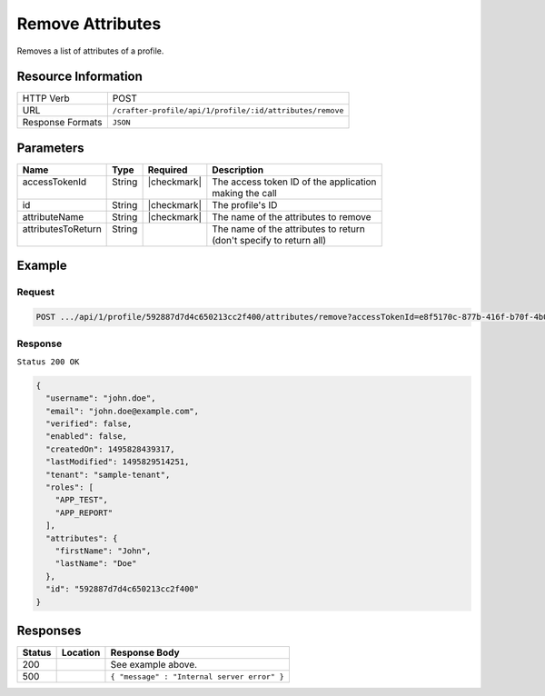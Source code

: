 .. .. include:: /includes/unicode-checkmark.rst

.. _crafter-profile-api-profile-attributes-remove:

=================
Remove Attributes
=================

Removes a list of attributes of a profile.

--------------------
Resource Information
--------------------

+----------------------------+-------------------------------------------------------------------+
|| HTTP Verb                 || POST                                                             |
+----------------------------+-------------------------------------------------------------------+
|| URL                       || ``/crafter-profile/api/1/profile/:id/attributes/remove``         |
+----------------------------+-------------------------------------------------------------------+
|| Response Formats          || ``JSON``                                                         |
+----------------------------+-------------------------------------------------------------------+

----------
Parameters
----------

+---------------------+-------------+---------------+----------------------------------------------+
|| Name               || Type       || Required     || Description                                 |
+=====================+=============+===============+==============================================+
|| accessTokenId      || String     || |checkmark|  || The access token ID of the application      |
||                    ||            ||              || making the call                             |
+---------------------+-------------+---------------+----------------------------------------------+
|| id                 || String     || |checkmark|  || The profile's ID                            |
+---------------------+-------------+---------------+----------------------------------------------+
|| attributeName      || String     || |checkmark|  || The name of the attributes to remove        |
+---------------------+-------------+---------------+----------------------------------------------+
|| attributesToReturn || String     ||              || The name of the attributes to return        |
||                    ||            ||              || (don't specify to return all)               |
+---------------------+-------------+---------------+----------------------------------------------+

-------
Example
-------

^^^^^^^
Request
^^^^^^^

.. code-block:: none

  POST .../api/1/profile/592887d7d4c650213cc2f400/attributes/remove?accessTokenId=e8f5170c-877b-416f-b70f-4b09772f8e2d&attributeName=avatarLink

^^^^^^^^
Response
^^^^^^^^

``Status 200 OK``

.. code-block:: json

  {
    "username": "john.doe",
    "email": "john.doe@example.com",
    "verified": false,
    "enabled": false,
    "createdOn": 1495828439317,
    "lastModified": 1495829514251,
    "tenant": "sample-tenant",
    "roles": [
      "APP_TEST",
      "APP_REPORT"
    ],
    "attributes": {
      "firstName": "John",
      "lastName": "Doe"
    },
    "id": "592887d7d4c650213cc2f400"
  }

---------
Responses
---------

+---------+----------------------------------------+---------------------------------------------+
|| Status || Location                              || Response Body                              |
+=========+========================================+=============================================+
|| 200    ||                                       || See example above.                         |
+---------+----------------------------------------+---------------------------------------------+
|| 500    ||                                       || ``{ "message" : "Internal server error" }``|
+---------+----------------------------------------+---------------------------------------------+
